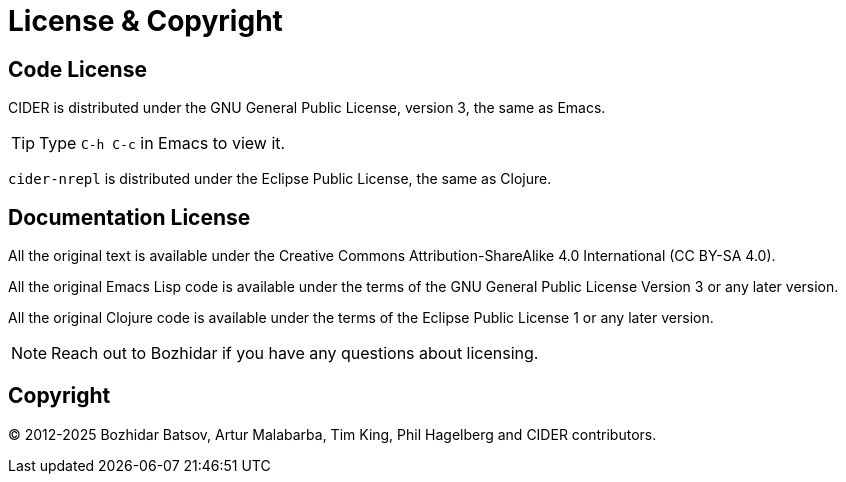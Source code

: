 = License & Copyright
:experimental:

== Code License

CIDER is distributed under the GNU General Public License, version 3, the same as Emacs.

TIP: Type kbd:[C-h C-c] in Emacs to view it.

`cider-nrepl` is distributed under the Eclipse Public License, the same as Clojure.

== Documentation License

All the original text is available under the Creative Commons Attribution-ShareAlike 4.0 International (CC BY-SA 4.0).

All the original Emacs Lisp code is available under the terms of the GNU General Public License Version 3 or any later version.

All the original Clojure code is available under the terms of the Eclipse Public License 1 or any later version.

NOTE: Reach out to Bozhidar if you have any questions about licensing.

== Copyright

© 2012-2025 Bozhidar Batsov, Artur Malabarba, Tim King, Phil Hagelberg and CIDER contributors.

